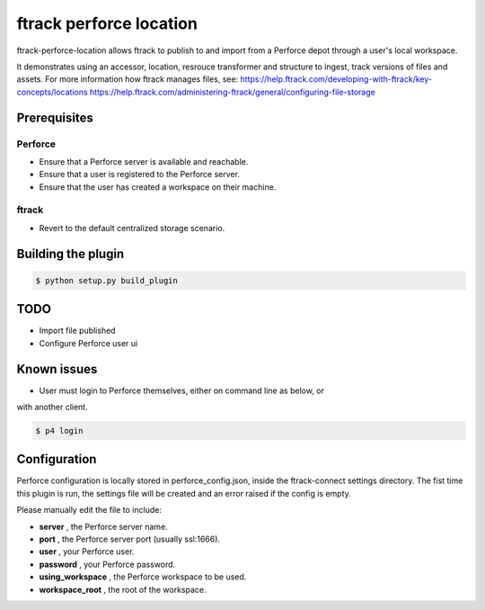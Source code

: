 #######################
ftrack perforce location
#######################

ftrack-perforce-location allows ftrack to publish to and import from a Perforce
depot through a user's local workspace.

It demonstrates using an accessor, location, resrouce transformer and structure
to ingest, track versions of files and assets. For more information how ftrack
manages files, see:
https://help.ftrack.com/developing-with-ftrack/key-concepts/locations
https://help.ftrack.com/administering-ftrack/general/configuring-file-storage


Prerequisites
================
Perforce
--------
* Ensure that a Perforce server is available and reachable.
* Ensure that a user is registered to the Perforce server.
* Ensure that the user has created a workspace on their machine.


ftrack
------
* Revert to the default centralized storage scenario.


Building the plugin
===================

.. code::

    $ python setup.py build_plugin

TODO
====

* Import file published
* Configure Perforce user ui

Known issues
============

* User must login to Perforce themselves, either on command line as below, or
with another client.

.. code::

    $ p4 login

Configuration
=============

Perforce configuration is locally stored in perforce_config.json, inside the
ftrack-connect settings directory. The fist time this plugin is run, the
settings file will be created and an error raised if the config is empty.

Please manually edit the file to include:

* **server** , the Perforce server name.
* **port** , the Perforce server port (usually ssl:1666).
* **user** , your Perforce user.
* **password** , your Perforce password.
* **using_workspace** , the Perforce workspace to be used.
* **workspace_root** , the root of the workspace.
